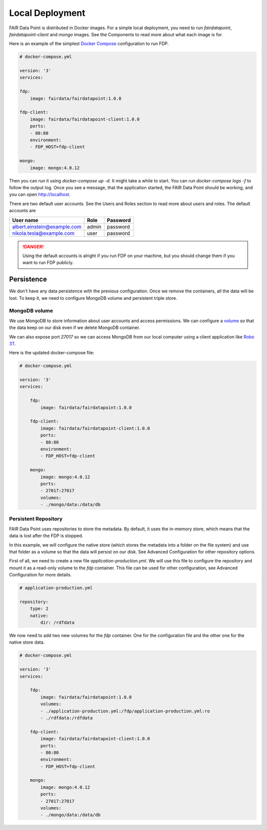****************
Local Deployment
****************

FAIR Data Point is distributed in Docker images. For a simple local deployment, you need to run `fairdatapoint`, `fairdatapoint-client` and `mongo` images. See the Components to read more about what each image is for.

Here is an example of the simplest `Docker Compose <https://docs.docker.com/compose/>`__ configuration to run FDP.

.. code :: yaml

    # docker-compose.yml

    version: '3'
    services:

    fdp:
        image: fairdata/fairdatapoint:1.0.0

    fdp-client:
        image: fairdata/fairdatapoint-client:1.0.0
        ports:
        - 80:80
        environment:
        - FDP_HOST=fdp-client

    mongo:
        image: mongo:4.0.12


Then you can run it using `docker-compose up -d`. It might take a while to start. You can run `docker-compose logs -f` to follow the output log. Once you see a message, that the application started, the FAIR Data Point should be working, and you can open http://localhost.


There are two default user accounts. See the Users and Roles section to read more about users and roles. The default accounts are

+-----------------------------+-------+----------+
| User name                   | Role  | Password |
+=============================+=======+==========+
| albert.einstein@example.com | admin | password |
+-----------------------------+-------+----------+
| nikola.tesla@example.com    | user  | password |
+-----------------------------+-------+----------+

.. DANGER::

    Using the default accounts is alright if you run FDP on your machine, but you should change them if you want to run FDP publicly.


Persistence
===========

We don't have any data persistence with the previous configuration. Once we remove the containers, all the data will be lost. To keep it, we need to configure MongoDB volume and persistent triple store.


MongoDB volume
--------------

We use MongoDB to store information about user accounts and access permissions. We can configure a `volume <https://docs.docker.com/storage/volumes/>`__ so that the data keep on our disk even if we delete MongoDB container.

We can also expose port `27017` so we can access MongoDB from our local computer using a client application like `Robo 3T <https://robomongo.org>`__.

Here is the updated docker-compose file:

.. code :: yaml

    # docker-compose.yml

    version: '3'
    services:

        fdp:
            image: fairdata/fairdatapoint:1.0.0

        fdp-client:
            image: fairdata/fairdatapoint-client:1.0.0
            ports:
            - 80:80
            environment:
            - FDP_HOST=fdp-client

        mongo:
            image: mongo:4.0.12
            ports:
            - 27017:27017
            volumes:
            - ./mongo/data:/data/db


Persistent Repository
-----------------------

FAIR Data Point uses repositories to store the metadata. By default, it uses the in-memory store, which means that the data is lost after the FDP is stopped.

In this example, we will configure the native store (which stores the metadata into a folder on the file system) and use that folder as a volume so that the data will persist on our disk. See Advanced Configuration for other repository options.

First of all, we need to create a new file `application-production.yml`. We will use this file to configure the repository and mount it as a read-only volume to the `fdp` container. This file can be used for other configuration, see Advanced Configuration for more details.


.. code :: yaml

    # application-production.yml

    repository:
        type: 2
        native:
            dir: /rdfdata

We now need to add two new volumes for the `fdp` container. One for the configuration file and the other one for the native store data.

.. code :: yaml

    # docker-compose.yml

    version: '3'
    services:

        fdp:
            image: fairdata/fairdatapoint:1.0.0
            volumes:
            - ./application-production.yml:/fdp/application-production.yml:ro
            - ./rdfdata:/rdfdata

        fdp-client:
            image: fairdata/fairdatapoint-client:1.0.0
            ports:
            - 80:80
            environment:
            - FDP_HOST=fdp-client

        mongo:
            image: mongo:4.0.12
            ports:
            - 27017:27017
            volumes:
            - ./mongo/data:/data/db

